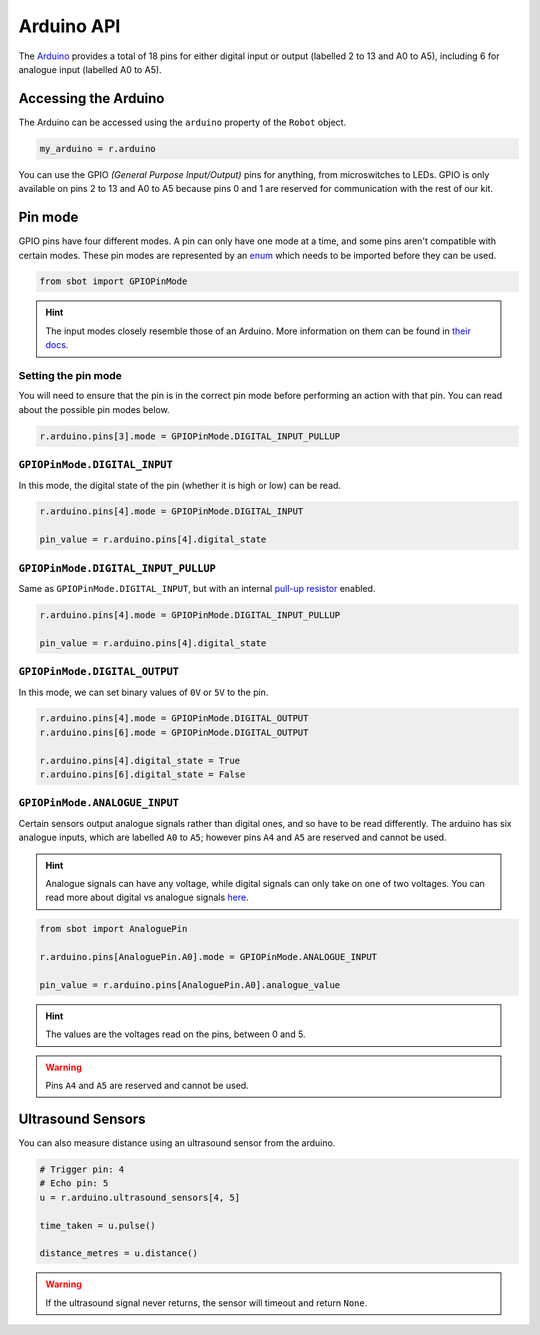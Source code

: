 Arduino API
===========

The `Arduino <https://store.arduino.cc/arduino-uno-rev3>`__
provides a total of 18 pins for either digital input or output (labelled
2 to 13 and A0 to A5), including 6 for analogue input (labelled A0 to
A5).

Accessing the Arduino
---------------------

The Arduino can be accessed using the ``arduino`` property of
the ``Robot`` object.

.. code:: python

   my_arduino = r.arduino

You can use the GPIO *(General Purpose Input/Output)* pins for anything,
from microswitches to LEDs. GPIO is only available on pins 2 to 13 and A0 to A5
because pins 0 and 1 are reserved for communication with the rest of our
kit.

Pin mode
--------

GPIO pins have four different modes. A pin can only have one mode at a
time, and some pins aren't compatible with certain modes. These pin
modes are represented by an
`enum <https://docs.python.org/3/library/enum.html>`__ which needs to be
imported before they can be used.

.. code:: python

   from sbot import GPIOPinMode

.. Hint:: The input modes closely resemble those of an
   Arduino. More information on them can be found in `their
   docs <https://www.arduino.cc/en/Tutorial/DigitalPins>`__.


Setting the pin mode
~~~~~~~~~~~~~~~~~~~~

You will need to ensure that the pin is in the correct pin 
mode before performing an action with that pin. You can read
about the possible pin modes below.

.. code:: python

   r.arduino.pins[3].mode = GPIOPinMode.DIGITAL_INPUT_PULLUP


``GPIOPinMode.DIGITAL_INPUT``
~~~~~~~~~~~~~~~~~~~~~~~~~~~~~

In this mode, the digital state of the pin (whether it is high or low)
can be read.

.. code:: python
   
   r.arduino.pins[4].mode = GPIOPinMode.DIGITAL_INPUT

   pin_value = r.arduino.pins[4].digital_state


``GPIOPinMode.DIGITAL_INPUT_PULLUP``
~~~~~~~~~~~~~~~~~~~~~~~~~~~~~~~~~~~~

Same as ``GPIOPinMode.DIGITAL_INPUT``, but with an internal `pull-up
resistor <https://learn.sparkfun.com/tutorials/pull-up-resistors>`__
enabled.

.. code:: python
   
   r.arduino.pins[4].mode = GPIOPinMode.DIGITAL_INPUT_PULLUP

   pin_value = r.arduino.pins[4].digital_state

``GPIOPinMode.DIGITAL_OUTPUT``
~~~~~~~~~~~~~~~~~~~~~~~~~~~~~~

In this mode, we can set binary values of ``0V`` or ``5V`` to the pin.

.. code:: python
   
   r.arduino.pins[4].mode = GPIOPinMode.DIGITAL_OUTPUT
   r.arduino.pins[6].mode = GPIOPinMode.DIGITAL_OUTPUT

   r.arduino.pins[4].digital_state = True
   r.arduino.pins[6].digital_state = False

``GPIOPinMode.ANALOGUE_INPUT``
~~~~~~~~~~~~~~~~~~~~~~~~~~~~~~

Certain sensors output analogue signals rather than digital ones, and so
have to be read differently. The arduino has six analogue inputs, which 
are labelled ``A0`` to ``A5``; however pins ``A4`` and ``A5`` are reserved and cannot be used.

.. Hint:: Analogue signals can have any voltage, while digital
   signals can only take on one of two voltages. You can read more about
   digital vs analogue signals `here <https://learn.sparkfun.com/tutorials/analog-vs-digital>`__.

.. code:: python
   
   from sbot import AnaloguePin

   r.arduino.pins[AnaloguePin.A0].mode = GPIOPinMode.ANALOGUE_INPUT

   pin_value = r.arduino.pins[AnaloguePin.A0].analogue_value

.. Hint:: The values are the voltages read on the pins,
   between 0 and 5.

.. Warning:: Pins ``A4`` and ``A5`` are reserved and cannot be used.

Ultrasound Sensors
------------------

You can also measure distance using an ultrasound sensor from the arduino.

.. code:: python
   
   # Trigger pin: 4
   # Echo pin: 5
   u = r.arduino.ultrasound_sensors[4, 5]

   time_taken = u.pulse()

   distance_metres = u.distance()

.. Warning:: If the ultrasound signal never returns, the sensor will timeout and return ``None``.
